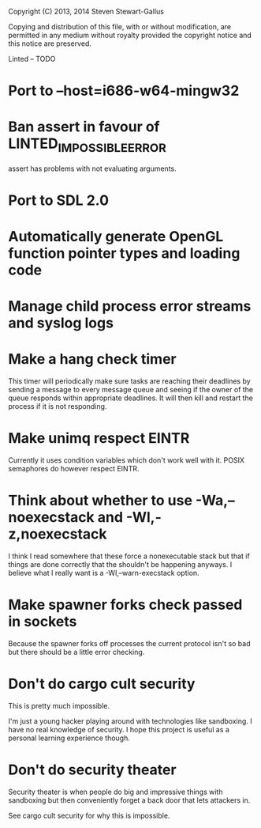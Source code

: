 Copyright (C) 2013, 2014 Steven Stewart-Gallus

Copying and distribution of this file, with or without modification,
are permitted in any medium without royalty provided the copyright
notice and this notice are preserved.

Linted -- TODO

* Port to --host=i686-w64-mingw32
* Ban assert in favour of LINTED_IMPOSSIBLE_ERROR
assert has problems with not evaluating arguments.
* Port to SDL 2.0
* Automatically generate OpenGL function pointer types and loading code
* Manage child process error streams and syslog logs
* Make a hang check timer
This timer will periodically make sure tasks are reaching their
deadlines by sending a message to every message queue and seeing if
the owner of the queue responds within appropriate deadlines. It will
then kill and restart the process if it is not responding.
* Make unimq respect EINTR
Currently it uses condition variables which don't work well with
it. POSIX semaphores do however respect EINTR.
* Think about whether to use -Wa,--noexecstack and -Wl,-z,noexecstack
I think I read somewhere that these force a nonexecutable stack but
that if things are done correctly that the shouldn't be happening
anyways. I believe what I really want is a -Wl,--warn-execstack
option.
* Make spawner forks check passed in sockets
Because the spawner forks off processes the current protocol isn't so
bad but there should be a little error checking.
* Don't do cargo cult security
This is pretty much impossible.

I'm just a young hacker playing around with technologies like
sandboxing. I have no real knowledge of security. I hope this project
is useful as a personal learning experience though.
* Don't do security theater
Security theater is when people do big and impressive things with
sandboxing but then conveniently forget a back door that lets
attackers in.

See cargo cult security for why this is impossible.
